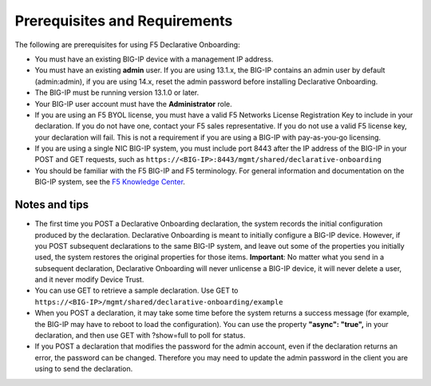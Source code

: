 Prerequisites and Requirements
------------------------------

The following are prerequisites for using F5 Declarative Onboarding:

- You must have an existing BIG-IP device with a management IP address.  

- You must have an existing **admin** user. If you are using 13.1.x, the BIG-IP contains an admin user by default (admin:admin), if you are using 14.x, reset the admin password before installing Declarative Onboarding.  

- The BIG-IP must be running version 13.1.0 or later.   

- Your BIG-IP user account must have the **Administrator** role.  

- If you are using an F5 BYOL license, you must have a valid F5 Networks License Registration Key to include in your declaration.  If you do not have one, contact your F5 sales representative. If you do not use a valid F5 license key, your declaration will fail.  This is not a requirement if you are using a BIG-IP with pay-as-you-go licensing. 

- If you are using a single NIC BIG-IP system, you must include port 8443 after the IP address of the BIG-IP in your POST and GET requests, such as ``https://<BIG-IP>:8443/mgmt/shared/declarative-onboarding``

- You should be familiar with the F5 BIG-IP and F5 terminology.  For general information and documentation on the BIG-IP system, see the `F5 Knowledge Center <https://support.f5.com/csp/knowledge-center/software/BIG-IP?module=BIG-IP%20LTM&version=13.1.0>`_.  

Notes and tips
~~~~~~~~~~~~~~

- The first time you POST a Declarative Onboarding declaration, the system records the initial configuration produced by the declaration. Declarative Onboarding is meant to initially configure a BIG-IP device. However, if you POST subsequent declarations to the same BIG-IP system, and leave out some of the properties you initially used, the system restores the original properties for those items.  **Important**: No matter what you send in a subsequent declaration, Declarative Onboarding will never unlicense a BIG-IP device, it will never delete a user, and it never modify Device Trust.

- You can use GET to retrieve a sample declaration.  Use GET to ``https://<BIG-IP>/mgmt/shared/declarative-onboarding/example``

- When you POST a declaration, it may take some time before the system returns a success message (for example, the BIG-IP may have to reboot to load the configuration).  You can use the property **"async": "true",** in your declaration, and then use GET with ?show=full to poll for status.

- If you POST a declaration that modifies the password for the admin account, even if the declaration returns an error, the password can be changed.  Therefore you may need to update the admin password in the client you are using to send the declaration.


.. |br| raw:: html
   
   <br />